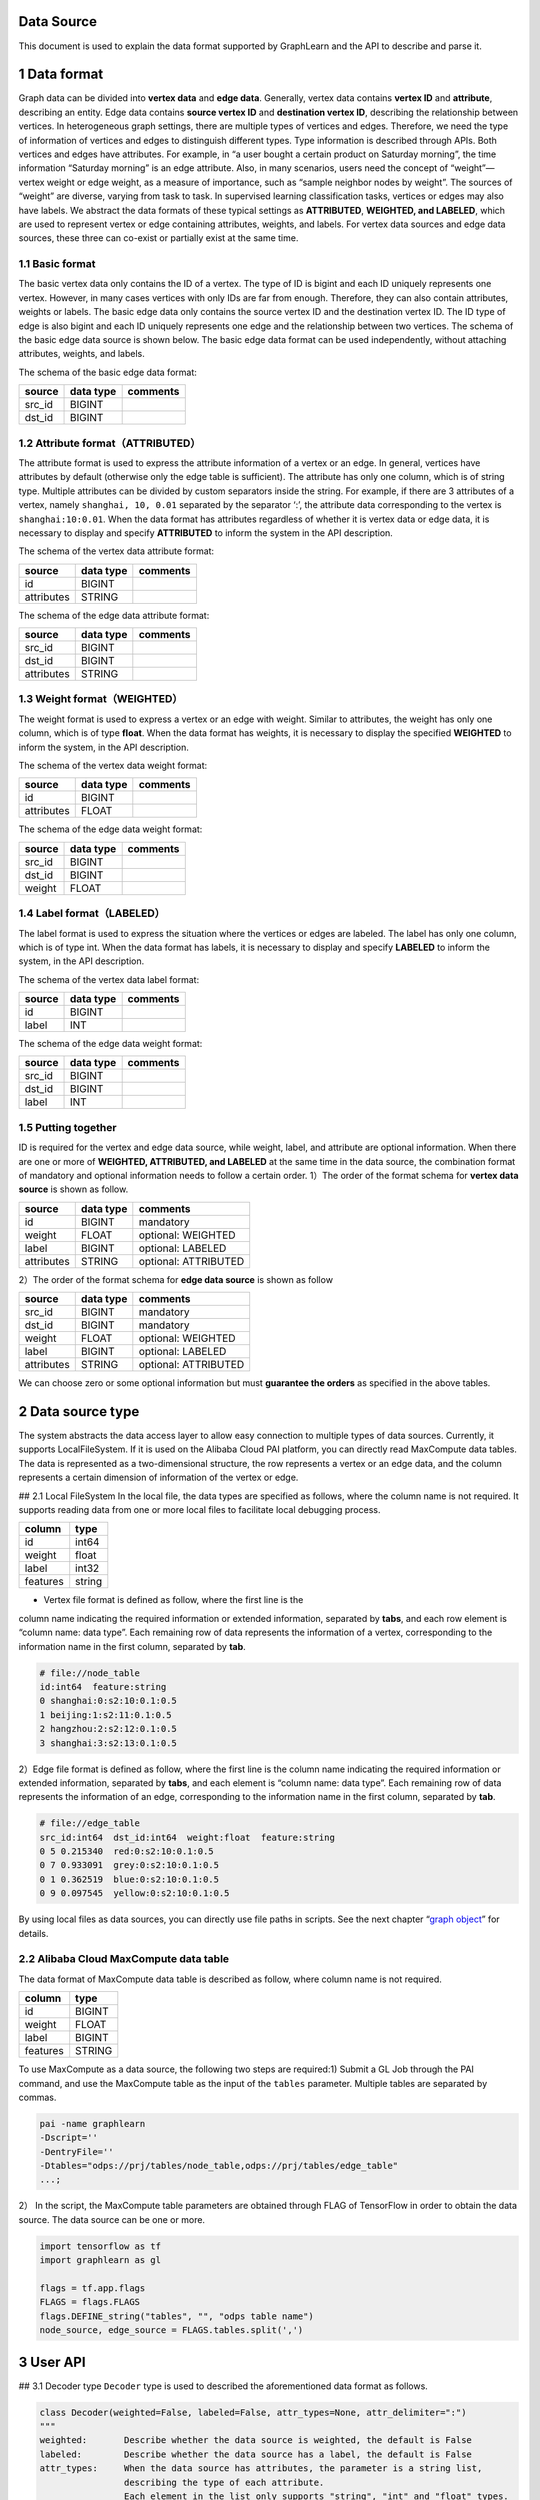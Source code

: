 Data Source
===========

This document is used to explain the data format supported by GraphLearn
and the API to describe and parse it.

1 Data format
=============

Graph data can be divided into **vertex data** and **edge data**.
Generally, vertex data contains **vertex ID** and **attribute**,
describing an entity. Edge data contains **source vertex ID** and
**destination vertex ID**, describing the relationship between vertices.
In heterogeneous graph settings, there are multiple types of vertices
and edges. Therefore, we need the type of information of vertices and
edges to distinguish different types. Type information is described
through APIs. Both vertices and edges have attributes. For example, in
“a user bought a certain product on Saturday morning”, the time
information “Saturday morning” is an edge attribute. Also, in many
scenarios, users need the concept of “weight”—vertex weight or edge
weight, as a measure of importance, such as “sample neighbor nodes by
weight”. The sources of “weight” are diverse, varying from task to task.
In supervised learning classification tasks, vertices or edges may also
have labels. We abstract the data formats of these typical settings as
**ATTRIBUTED**, **WEIGHTED, and LABELED**, which are used to represent
vertex or edge containing attributes, weights, and labels. For vertex
data sources and edge data sources, these three can co-exist or
partially exist at the same time.

1.1 Basic format
----------------

The basic vertex data only contains the ID of a vertex. The type of ID
is bigint and each ID uniquely represents one vertex. However, in many
cases vertices with only IDs are far from enough. Therefore, they can
also contain attributes, weights or labels. The basic edge data only
contains the source vertex ID and the destination vertex ID. The ID type
of edge is also bigint and each ID uniquely represents one edge and the
relationship between two vertices. The schema of the basic edge data
source is shown below. The basic edge data format can be used
independently, without attaching attributes, weights, and labels.

The schema of the basic edge data format:

====== ========= ========
source data type comments
====== ========= ========
src_id BIGINT    
dst_id BIGINT    
====== ========= ========

1.2 Attribute format（ATTRIBUTED）
----------------------------------

The attribute format is used to express the attribute information of a
vertex or an edge. In general, vertices have attributes by default
(otherwise only the edge table is sufficient). The attribute has only
one column, which is of string type. Multiple attributes can be divided
by custom separators inside the string. For example, if there are 3
attributes of a vertex, namely ``shanghai, 10, 0.01`` separated by the
separator ‘:’, the attribute data corresponding to the vertex is
``shanghai:10:0.01``. When the data format has attributes regardless of
whether it is vertex data or edge data, it is necessary to display and
specify **ATTRIBUTED** to inform the system in the API description.

The schema of the vertex data attribute format:

========== ========= ========
source     data type comments
========== ========= ========
id         BIGINT    
attributes STRING    
========== ========= ========

The schema of the edge data attribute format:

========== ========= ========
source     data type comments
========== ========= ========
src_id     BIGINT    
dst_id     BIGINT    
attributes STRING    
========== ========= ========

1.3 Weight format（WEIGHTED）
-----------------------------

The weight format is used to express a vertex or an edge with weight.
Similar to attributes, the weight has only one column, which is of type
**float**. When the data format has weights, it is necessary to display
the specified **WEIGHTED** to inform the system, in the API description.

The schema of the vertex data weight format:

========== ========= ========
source     data type comments
========== ========= ========
id         BIGINT    
attributes FLOAT     
========== ========= ========

The schema of the edge data weight format:

====== ========= ========
source data type comments
====== ========= ========
src_id BIGINT    
dst_id BIGINT    
weight FLOAT     
====== ========= ========

1.4 Label format（LABELED）
---------------------------

The label format is used to express the situation where the vertices or
edges are labeled. The label has only one column, which is of type int.
When the data format has labels, it is necessary to display and specify
**LABELED** to inform the system, in the API description.

The schema of the vertex data label format:

====== ========= ========
source data type comments
====== ========= ========
id     BIGINT    
label  INT       
====== ========= ========

The schema of the edge data weight format:

====== ========= ========
source data type comments
====== ========= ========
src_id BIGINT    
dst_id BIGINT    
label  INT       
====== ========= ========

1.5 Putting together
--------------------

ID is required for the vertex and edge data source, while weight, label,
and attribute are optional information. When there are one or more of
**WEIGHTED, ATTRIBUTED, and LABELED** at the same time in the data
source, the combination format of mandatory and optional information
needs to follow a certain order. 1）The order of the format schema for
**vertex data source** is shown as follow.

========== ========= ====================
source     data type comments
========== ========= ====================
id         BIGINT    mandatory
weight     FLOAT     optional: WEIGHTED
label      BIGINT    optional: LABELED
attributes STRING    optional: ATTRIBUTED
========== ========= ====================

2）The order of the format schema for **edge data source** is shown as
follow

========== ========= ====================
source     data type comments
========== ========= ====================
src_id     BIGINT    mandatory
dst_id     BIGINT    mandatory
weight     FLOAT     optional: WEIGHTED
label      BIGINT    optional: LABELED
attributes STRING    optional: ATTRIBUTED
========== ========= ====================

We can choose zero or some optional information but must **guarantee the
orders** as specified in the above tables.

2 Data source type
==================

The system abstracts the data access layer to allow easy connection to
multiple types of data sources. Currently, it supports LocalFileSystem.
If it is used on the Alibaba Cloud PAI platform, you can directly read
MaxCompute data tables. The data is represented as a two-dimensional
structure, the row represents a vertex or an edge data, and the column
represents a certain dimension of information of the vertex or edge.

## 2.1 Local FileSystem In the local file, the data types are specified
as follows, where the column name is not required. It supports reading
data from one or more local files to facilitate local debugging process.

======== ======
column   type
======== ======
id       int64
weight   float
label    int32
features string
======== ======

- Vertex file format is defined as follow, where the first line is the
column name indicating the required information or extended information,
separated by **tabs**, and each row element is “column name: data type”.
Each remaining row of data represents the information of a vertex,
corresponding to the information name in the first column, separated by
**tab**.

.. code:: python

   # file://node_table
   id:int64  feature:string
   0 shanghai:0:s2:10:0.1:0.5
   1 beijing:1:s2:11:0.1:0.5
   2 hangzhou:2:s2:12:0.1:0.5
   3 shanghai:3:s2:13:0.1:0.5

2）Edge file format is defined as follow, where the first line is the
column name indicating the required information or extended information,
separated by **tabs**, and each element is “column name: data type”.
Each remaining row of data represents the information of an edge,
corresponding to the information name in the first column, separated by
**tab**.

.. code:: python

   # file://edge_table
   src_id:int64  dst_id:int64  weight:float  feature:string
   0 5 0.215340  red:0:s2:10:0.1:0.5
   0 7 0.933091  grey:0:s2:10:0.1:0.5
   0 1 0.362519  blue:0:s2:10:0.1:0.5
   0 9 0.097545  yellow:0:s2:10:0.1:0.5

By using local files as data sources, you can directly use file paths in
scripts. See the next chapter “`graph object <graph_object_cn.md>`__”
for details.

2.2 Alibaba Cloud MaxCompute data table
---------------------------------------

The data format of MaxCompute data table is described as follow, where
column name is not required.

======== ======
column   type
======== ======
id       BIGINT
weight   FLOAT
label    BIGINT
features STRING
======== ======

To use MaxCompute as a data source, the following two steps are
required:1) Submit a GL Job through the PAI command, and use the
MaxCompute table as the input of the ``tables`` parameter. Multiple
tables are separated by commas.

.. code:: python

   pai -name graphlearn
   -Dscript=''
   -DentryFile=''
   -Dtables="odps://prj/tables/node_table,odps://prj/tables/edge_table"
   ...;

2） In the script, the MaxCompute table parameters are obtained through
FLAG of TensorFlow in order to obtain the data source. The data source
can be one or more.

.. code:: python

   import tensorflow as tf
   import graphlearn as gl

   flags = tf.app.flags
   FLAGS = flags.FLAGS
   flags.DEFINE_string("tables", "", "odps table name")
   node_source, edge_source = FLAGS.tables.split(',')

3 User API
==========

## 3.1 Decoder type ``Decoder`` type is used to described the
aforementioned data format as follows.

.. code:: python

   class Decoder(weighted=False, labeled=False, attr_types=None, attr_delimiter=":")
   """
   weighted:       Describe whether the data source is weighted, the default is False
   labeled:        Describe whether the data source has a label, the default is False
   attr_types:     When the data source has attributes, the parameter is a string list,
                   describing the type of each attribute.
                   Each element in the list only supports "string", "int" and "float" types.
                   The parameter format is like ["string", "int", "float"], representing the data contains 3 attributes,
                   In order, they are string type, int type, float type.
                   The default is None, that is, the data source has no attributes.
   attr_delimiter: When the data has attributes (compressed into a large string), you need to 
                   know how to parse it. This parameter describes the separator between each attribute.
                   For example, "shanghai:0:0.1", the separator is ":". The default is":".
   """

Considering the combination with neural network, string type attributes
are more difficult to handle. The common practice is to first map string
to int through hash, and then encode int into embedding. For this
reason, GL has made a special extension to the attributes of the string
type, that is, it supports converting string to int during the
initialization phase of graph data. At this time, the “string” in the
attr_types parameter needs to be changed to the tuple type
``("string", bucket_size)``, and bucket_size represents the size of the
int space to be converted. When conversion is done, the subsequent
visits will be unified as int-typed attributes. In addition to
simplifying subsequent operations, this conversion will greatly reduce
memory overhead.

## 3.2 Vertex decoder Vertex decoder can take the following formats.

.. code:: python

   import graphlearn as gl

   # schema = (src_id int64, dst_id int64, weight double)
   gl.Decoder(weighted=True)

   # schema = (src_id int64, dst_id int64, label int32)
   gl.Decoder(labeled=True)

   # schema = (src_id int64, dst_id int64, attributes string)
   gl.Decoder(attr_type={your_attr_types}, attr_delimiter={you_delimiter})

   # schema = (src_id int64, dst_id int64, weight float, attributes string)
   ag.Decoder(weighted=True, attr_type={your_attr_types}, attr_delimiter={you_delimiter})

   # schema = (src_id int64, dst_id int64, weight float, label int32)
   gl.Decoder(weighted=True, labeled=True)

   # schema = (src_id int64, dst_id int64, label int32, attributes string)
   gl.Decoder(labeled=True, attr_type={your_attr_types}, attr_delimiter={you_delimiter})

   # schema = (src_id int64, dst_id int64, weight float, label int32 attributes string)
   gl.Decoder(weighted=True, labeled=True, attr_type={your_attr_types}, attr_delimiter={you_delimiter})

## 3.3 Edge decoder Edge decoder can take the following formats.

.. code:: python

   import graphlearn as gl

   # schema = (scr_id int64, dst_id int64)
   gl.Decoder()

   # schema = (src_id int64, dst_id int64, weight float)
   gl.Decoder(weighted=True)

   # schema = (src_id int64, dst_id int64, label int32)
   gl.Decoder(labeled=True)

   # schema = (src_id int64, dst_id int64, attributes string)
   gl.Decoder(attr_type={your_attr_types}, attr_delimiter={you_delimiter})

   # schema = (src_id int64, dst_id int64, weight float, attributes string)
   gl.Decoder(weighted=True, attr_type={your_attr_types}, attr_delimiter={you_delimiter})

   # schema = (src_id int64, dst_id int64, weight float, label int32)
   gl.Decoder(weighted=True, labeled=True)

   # schema = (src_id int64, dst_id int64, weight float, label int32, attributes string)
   gl.Decoder(weighted=True, labeled=True, attr_type={your_attr_types}, attr_delimiter={you_delimiter})

   # schema = (src_id int64, dst_id int64, label int32, attributes string)
   gl.Decoder(labeled=True, attr_type={your_attr_types}, attr_delimiter={you_delimiter})

## 3.4 Example Assume a data source shown in table 1, 2 and 3.

Table 1: item vertex table

===== ==============
id    feature
===== ==============
10001 feature1:1:0.1
10002 feature2:2:0.2
10003 feature3:3:0.3
===== ==============

Table 2 user vertex table

=== ===========
id  feature
=== ===========
123 0.1:0.2:0.3
124 0.4:0.5:0.6
125 0.7:0.8:0.9
=== ===========

Table 3 user-item edge table

====== ====== ======
src_id dst_id weight
====== ====== ======
123    10001  0.1
124    10001  0.2
124    10002  0.3
====== ====== ======

Here, we construct
ʻitem_node_decoder\ ``for item vertex table, ʻuser_node_decoder`` for
user vertex table and ʻedge_decoder\` for edge table with the following
code.

.. code:: python

   import graphlearn as gl

   item_node_decoder = gl.Decoder(attr_types=["string", "int", "float"])
   user_node_decoder = gl.Decoder(attr_types=["float", "float", "float"])
   edge_decoder = gl.Decoder(weighted=True)

After constructing the Decoder for each data source, we add the data
source to the graph and specify the corresponding Decoder. Please refer
to `graph_object <graph_object_en.md>`__ for details.
